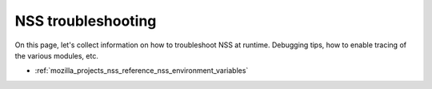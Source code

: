 .. _mozilla_projects_nss_troubleshooting:

NSS troubleshooting
===================

.. container::

   On this page, let's collect information on how to troubleshoot NSS at runtime. Debugging tips,
   how to enable tracing of the various modules, etc.

   -  :ref:`mozilla_projects_nss_reference_nss_environment_variables`